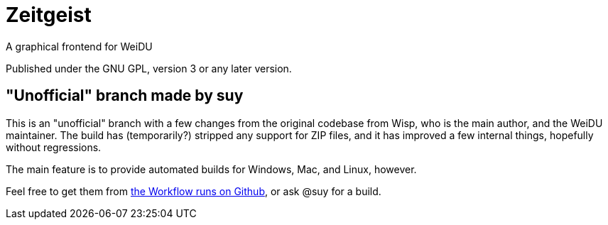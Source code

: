 = Zeitgeist
A graphical frontend for WeiDU

Published under the GNU GPL, version 3 or any later version.

== "Unofficial" branch made by suy

This is an "unofficial" branch with a few changes from the original codebase
from Wisp, who is the main author, and the WeiDU maintainer. The build has
(temporarily?) stripped any support for ZIP files, and it has improved a few
internal things, hopefully without regressions.

The main feature is to provide automated builds for Windows, Mac, and Linux,
however.

Feel free to get them from https://github.com/suy/zeitgeist/actions[the Workflow
runs on Github], or ask @suy for a build.
